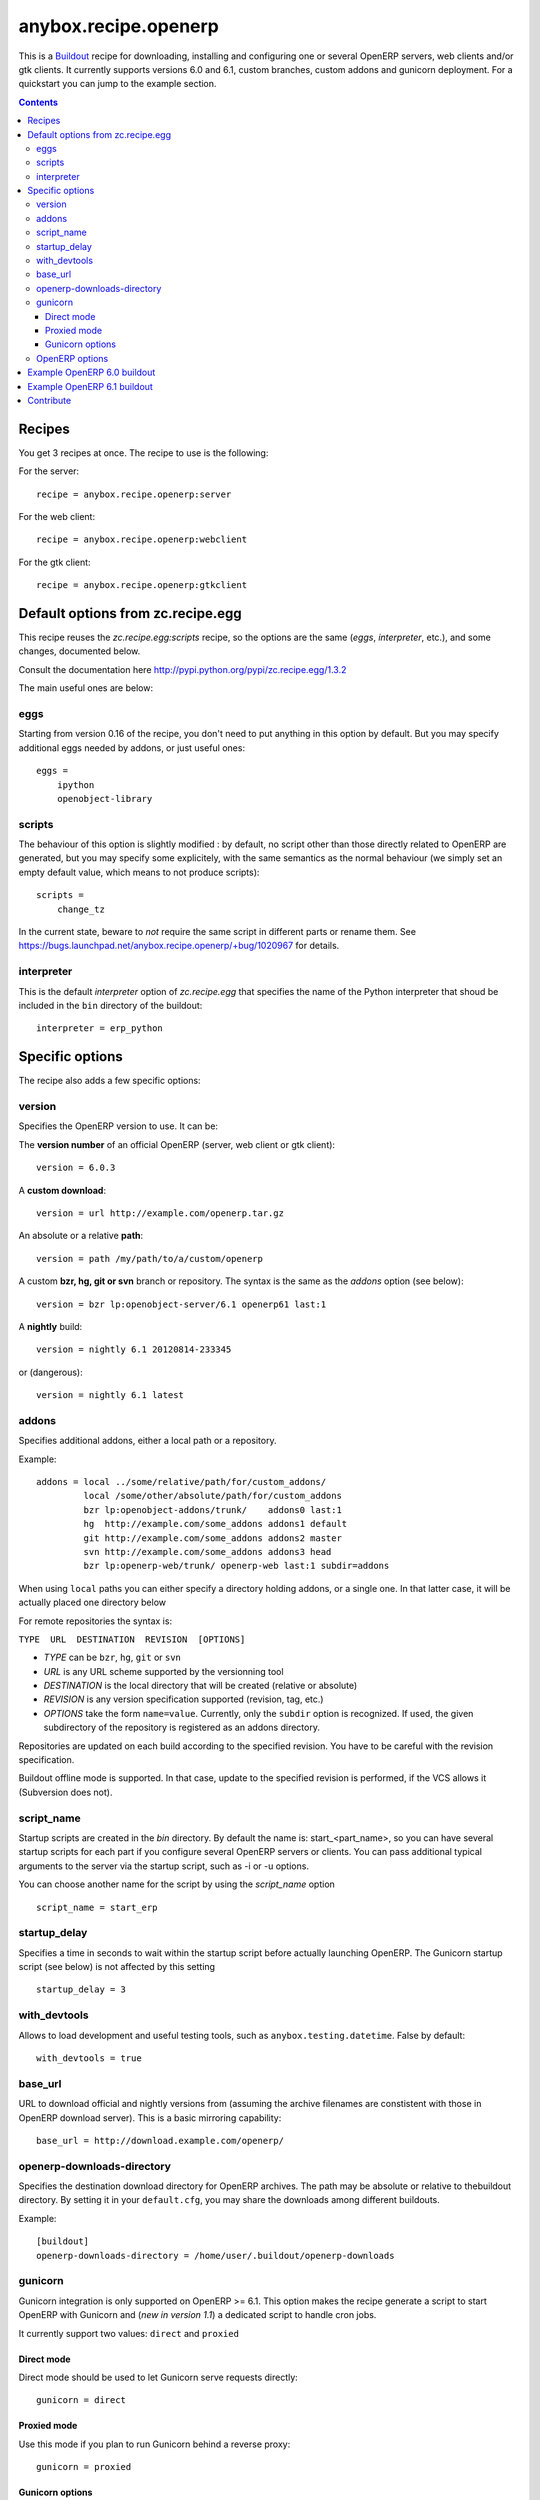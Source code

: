 anybox.recipe.openerp
=====================

This is a `Buildout <https://github.com/buildout/buildout>`_ recipe for
downloading, installing and configuring one or several OpenERP servers, web
clients and/or gtk clients. It currently supports versions 6.0 and 6.1, custom
branches, custom addons and gunicorn deployment. For a quickstart you can
jump to the example section.

.. contents::

Recipes
~~~~~~~

You get 3 recipes at once. The recipe to use is the following:

For the server::

    recipe = anybox.recipe.openerp:server

For the web client::

    recipe = anybox.recipe.openerp:webclient

For the gtk client::

    recipe = anybox.recipe.openerp:gtkclient

Default options from zc.recipe.egg
~~~~~~~~~~~~~~~~~~~~~~~~~~~~~~~~~~

This recipe reuses the *zc.recipe.egg:scripts* recipe, so the options
are the same (*eggs*, *interpreter*, etc.), and some changes, documented below.

Consult the documentation here http://pypi.python.org/pypi/zc.recipe.egg/1.3.2

The main useful ones are below:

eggs
----

Starting from version 0.16 of the recipe, you don't need to put anything in
this option by default.  But you may specify additional eggs needed by addons,
or just useful ones::

    eggs = 
        ipython
        openobject-library

scripts
--------

The behaviour of this option is slightly modified :
by default, no script other than those directly related to OpenERP are
generated, but you may specify some explicitely, with the same semantics as the
normal behaviour (we simply set an empty default value, which means to not
produce scripts)::

        scripts =
            change_tz

In the current state, beware to *not* require the same script in different
parts or rename them. See
https://bugs.launchpad.net/anybox.recipe.openerp/+bug/1020967 for details.

interpreter
-----------

This is the default `interpreter` option of `zc.recipe.egg` that specifies the name 
of the Python interpreter that shoud be included in the ``bin`` directory of the buildout::

    interpreter = erp_python


Specific options
~~~~~~~~~~~~~~~~

The recipe also adds a few specific options:

version
-------

Specifies the OpenERP version to use. It can be:

The **version number** of an official OpenERP (server, web client or gtk client)::

  version = 6.0.3

A **custom download**::

  version = url http://example.com/openerp.tar.gz

An absolute or a relative **path**::

  version = path /my/path/to/a/custom/openerp

A custom **bzr, hg, git or svn** branch or repository. The syntax is the same
as the `addons` option (see below)::

  version = bzr lp:openobject-server/6.1 openerp61 last:1

A **nightly** build::

  version = nightly 6.1 20120814-233345

or (dangerous)::

  version = nightly 6.1 latest


addons
------

Specifies additional addons, either a local path or a repository.

Example::

  addons = local ../some/relative/path/for/custom_addons/
           local /some/other/absolute/path/for/custom_addons
           bzr lp:openobject-addons/trunk/    addons0 last:1
           hg  http://example.com/some_addons addons1 default
           git http://example.com/some_addons addons2 master
           svn http://example.com/some_addons addons3 head
           bzr lp:openerp-web/trunk/ openerp-web last:1 subdir=addons

When using ``local`` paths you can either specify a directory holding
addons, or a single one. In that latter case, it will be actually
placed one directory below
    
For remote repositories the syntax is:

``TYPE  URL  DESTINATION  REVISION  [OPTIONS]``

* *TYPE* can be ``bzr``, ``hg``, ``git`` or ``svn``
* *URL* is any URL scheme supported by the versionning tool
* *DESTINATION* is the local directory that will be created (relative or absolute)
* *REVISION* is any version specification supported (revision, tag, etc.)
* *OPTIONS* take the form ``name=value``. Currently, only the ``subdir``
  option is recognized. If used, the given subdirectory of the
  repository is registered as an addons directory.

Repositories are updated on each build according to the specified
revision. You have to be careful with the revision specification.

Buildout offline mode is supported. In that case, update to the
specified revision is performed, if the VCS allows it (Subversion does not).

script_name
-----------

Startup scripts are created in the `bin` directory. By default the name is:
start_<part_name>, so you can have several startup scripts for each part if you
configure several OpenERP servers or clients. You can pass additional typical
arguments to the server via the startup script, such as -i or -u options.

You can choose another name for the script by using the *script_name*
option ::

    script_name = start_erp  

startup_delay
-------------

Specifies a time in seconds to wait within the startup
script before actually launching OpenERP. The Gunicorn startup script (see
below) is not affected by this setting ::

    startup_delay = 3

with_devtools
-------------

Allows to load development and useful testing tools, such as
``anybox.testing.datetime``. False by default::

    with_devtools = true

base_url
--------

URL to download official and nightly versions from
(assuming the archive filenames are constistent with those in
OpenERP download server). This is a basic mirroring capability::

    base_url = http://download.example.com/openerp/

openerp-downloads-directory
---------------------------

Specifies the destination download directory for OpenERP archives. The path may
be absolute or relative to thebuildout directory.  By setting it in your
``default.cfg``, you may share the downloads among different buildouts.

Example::

    [buildout]
    openerp-downloads-directory = /home/user/.buildout/openerp-downloads

gunicorn
--------

Gunicorn integration is only supported on OpenERP >= 6.1.
This option makes the recipe generate a script to start OpenERP with Gunicorn
and (*new in version 1.1*) a dedicated script to handle cron jobs.

It currently support two values: ``direct`` and ``proxied``

Direct mode
```````````
Direct mode should be used to let Gunicorn serve requests directly::

    gunicorn = direct

Proxied mode
````````````

Use this mode if you plan to run Gunicorn behind a reverse proxy::

    gunicorn = proxied

Gunicorn options
````````````````

Gunicorn-specific options are to be specified with the ``gunicorn.``
prefix and will end up in the the Gunicorn python configuration file
``etc/gunicorn_<part_name>.conf.py``, such as::

  gunicorn.workers = 8

If you don't specify ``gunicorn.bind``, then a value is constructed
from the relevant options for the OpenERP script (currently
``options.xmlrpc_port`` and ``options.xmlrpc_interface``).

Other supported options and their default values are::

  gunicorn.workers = 4
  gunicorn.timeout = 240
  gunicorn.max_requests = 2000

Finally, you can specify the Gunicorn script name with the
``gunicorn_script_name`` option. The configuration file will be named
accordingly.


OpenERP options
---------------

You can define OpenERP options directly from the buildout file.  The OpenERP
configuration files are generated by OpenERP itself in the buildout `etc`
directory during the first buildout run.  You can overwrite these options in
from the recipe section of your buildout.cfg.  The options must be written
using a dotted notation prefixed with the name of the section.  The specified
options will just overwrite the existing options in the corresponding config
files. You don't have to replicate all the options in your buildout.cfg.  If an
option or a section does not exist in the openerp config file, it can be
created from there.

For example you can specify the xmlrpc port for the server or
even an additional option that does not exist in the default config file::

  options.xmlrpc_port = 8069
  options.additional_option = "foobar"

It will end-up in the server config as::

  [options]
  xmlrpc_port = 8069
  additional_option = "foobar"

For the web client you can specify the company url with::

  global.server.socket_port = 8080
  openerp-web.company.url = 'http://anybox.fr'

It will modify the corresponding web client config::

  [global]
  server.socket_port = 8080

  [openerp-web]
  company.url = 'http://anybox.fr'

Example OpenERP 6.0 buildout
~~~~~~~~~~~~~~~~~~~~~~~~~~~~

Here is a sample buildout with versions specification, 2 OpenERP servers (with
one using the latest 6.0 branch on the launchpad) using only NETRPC and
listening on 2 different ports, and 2 web clients::

    [buildout]
    parts = openerp1 web1 openerp2 web2
    #allow-picked-versions = false
    versions = versions
    find-links = http://download.gna.org/pychart/
    
    [openerp1]
    recipe = anybox.recipe.openerp:server
    version = 6.0.3
    options.xmlrpc = False
    options.xmlrpcs = False
    
    [web1]
    recipe = anybox.recipe.openerp:webclient
    version = 6.0.3
    
    [openerp2]
    recipe = anybox.recipe.openerp:server
    version = bzr lp:openobject-server/6.0 openobject-server-6.x last:1

    options.xmlrpc = False
    options.xmlrpcs = False
    options.netrpc_port = 8170
    
    [web2]
    recipe = anybox.recipe.openerp:webclient
    version = 6.0.3
    global.openerp.server.port = '8170'
    global.server.socket_port = 8180
    
    [versions]
    MarkupSafe = 0.15
    Pillow = 1.7.7
    anybox.recipe.openerp = 0.9
    caldav = 0.1.10
    collective.recipe.cmd = 0.5
    coverage = 3.5
    distribute = 0.6.25
    feedparser = 5.0.1
    lxml = 2.1.5
    mako = 0.4.2
    nose = 1.1.2
    psycopg2 = 2.4.2
    pychart = 1.39
    pydot = 1.0.25
    pyparsing = 1.5.6
    python-dateutil = 1.5
    pytz = 2012b
    pywebdav = 0.9.4.1
    pyyaml = 3.10
    reportlab = 2.5
    vobject = 0.8.1c
    z3c.recipe.scripts = 1.0.1
    zc.buildout = 1.5.2
    zc.recipe.egg = 1.3.2
    Babel = 0.9.6
    FormEncode = 1.2.4
    simplejson = 2.1.6


Example OpenERP 6.1 buildout
~~~~~~~~~~~~~~~~~~~~~~~~~~~~

Here is a simple example for a stock OpenERP 6.1, with a GTK client, and a
local addon you are developping for a client project

.. note:: with OpenERP 6.1 the web client is natively included in the server as a
    simple module. In that case you don't need to write a separate part for the web
    client, unless that's what you really want to do.

::

    [buildout]
    parts = openerp gtk
    #allow-picked-versions = false
    versions = versions
    find-links = http://download.gna.org/pychart/
    
    [openerp]
    recipe = anybox.recipe.openerp:server
    version = 6.1-1
    addons = local ../path/to/my/local/addons

    options.xmlrpcs = False

    gunicorn = direct

    [gtk]
    recipe = anybox.recipe.openerp:gtkclient
    version = 6.1-1
    
    [versions]
    MarkupSafe = 0.15
    Pillow = 1.7.7
    PyXML = 0.8.4
    babel = 0.9.6
    feedparser = 5.1.1
    gdata = 2.0.16
    lxml = 2.3.3
    mako = 0.6.2
    psycopg2 = 2.4.4
    pychart = 1.39
    pydot = 1.0.28
    pyparsing = 1.5.6
    python-dateutil = 1.5
    python-ldap = 2.4.9
    python-openid = 2.2.5
    pytz = 2012b
    pywebdav = 0.9.4.1
    pyyaml = 3.10
    reportlab = 2.5
    simplejson = 2.4.0
    vatnumber = 1.0
    vobject = 0.8.1c
    werkzeug = 0.8.3
    xlwt = 0.7.3
    zc.buildout = 1.5.2
    zc.recipe.egg = 1.3.2
    zsi = 2.0-rc3

Contribute
~~~~~~~~~~
Authors and contributors:

 * Christophe Combelles
 * Georges Racinet

The primary branch is on the launchpad:

 * Code repository and bug tracker: https://launchpad.net/anybox.recipe.openerp
 * PyPI page: http://pypi.python.org/pypi/anybox.recipe.openerp

Please don't hesitate to give feedback and especially report bugs or
ask for new features through launchpad at this URL: https://bugs.launchpad.net/anybox.recipe.openerp/+bugs
